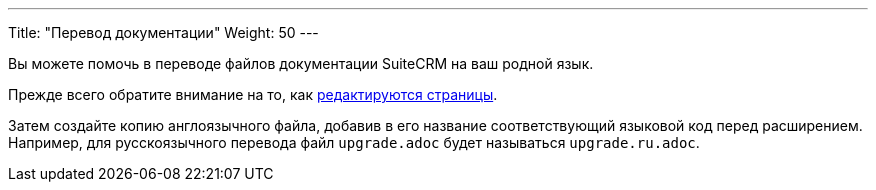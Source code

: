 ---
Title: "Перевод документации"
Weight: 50
---

:author: likhobory
:email: likhobory@mail.ru

Вы можете помочь в переводе файлов документации SuiteCRM на ваш родной язык.

Прежде всего обратите внимание на то, как link:../simple-edit/[редактируются страницы].

Затем создайте копию англоязычного файла, добавив в его название соответствующий языковой код перед расширением. 
Например, для русскоязычного перевода файл `upgrade.adoc` будет называться `upgrade.ru.adoc`.

